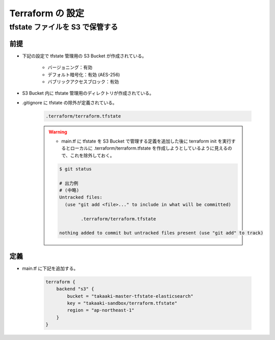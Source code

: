 Terraform の 設定
============================

tfstate ファイルを S3 で保管する
--------------------------------------

前提
^^^^^^^^^^
- 下記の設定で tfstate 管理用の S3 Bucket が作成されている。

    - バージョニング：有効
    - デフォルト暗号化：有効 (AES-256)
    - バブリックアクセスブロック：有効

- S3 Bucket 内に tfstate 管理用のディレクトリが作成されている。
- .gitignore に tfstate の除外が定義されている。

    .. code-block:: bash

        .terraform/terraform.tfstate

    .. warning::

        - main.tf に tfstate を S3 Bucket で管理する定義を追加した後に terraform init を実行するとローカルに .terraform/terraform.tfstate を作成しようとしているように見えるので、これを除外しておく。

        .. code-block:: bash

            $ git status

            # 出力例
            # (中略)
            Untracked files:
              (use "git add <file>..." to include in what will be committed)

                    .terraform/terraform.tfstate

            nothing added to commit but untracked files present (use "git add" to track)

定義
^^^^^^^^^^^^
- main.tf に下記を追加する。

    .. code-block:: bash

        terraform {
            backend "s3" {
                bucket = "takaaki-master-tfstate-elasticsearch"
                key = "takaaki-sandbox/terraform.tfstate"
                region = "ap-northeast-1"
            }
        }
